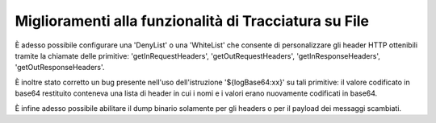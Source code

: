 Miglioramenti alla funzionalità di Tracciatura su File
------------------------------------------------------

È adesso possibile configurare una 'DenyList' o una 'WhiteList' che consente di personalizzare gli header HTTP ottenibili tramite la chiamate delle primitive: 'getInRequestHeaders', 'getOutRequestHeaders', 'getInResponseHeaders', 'getOutResponseHeaders'.

È inoltre stato corretto un bug presente nell'uso dell'istruzione '${logBase64:xx}' su tali primitive: il valore codificato in base64 restituito conteneva una lista di header in cui i nomi e i valori erano nuovamente codificati in base64.

È infine adesso possibile abilitare il dump binario solamente per gli headers o per il payload dei messaggi scambiati.
